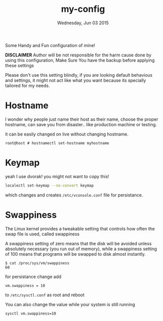 #+TITLE: my-config
#+DATE: Wednesday, Jun 03 2015

Some Handy and Fun configuration of mine!

*DISCLAIMER* Author will be not responsible for the harm cause done
by using this configuration, Make Sure You have the backup before
applying these settings

Please don't use this setting blindly, if you are looking default
behavious and settings, it might not act like what you want because
its specially tailored for my needs.

* Hostname

  I wonder why people just name their host as their name, choose the
  proper hostname, can save you from disaster.. like production
  machine or testing.

  it can be easily changed on live without changing hostname.

  #+BEGIN_EXAMPLE
    root@host # hostnamectl set-hostname myhostname
  #+END_EXAMPLE

* Keymap

  yeah I use dvorak! you might not want to copy this!

  #+BEGIN_SRC bash
    localectl set-keymap --no-convert keymap
  #+END_SRC

  which changes and creates =/etc/vconsole.conf= file for persistance.

* Swappiness

  The Linux kernel provides a tweakable setting that controls how
  often the swap file is used, called swappiness

  A swappiness setting of zero means that the disk will be avoided
  unless absolutely necessary (you run out of memory), while a
  swappiness setting of 100 means that programs will be swapped to
  disk almost instantly.

  #+BEGIN_EXAMPLE
    $ cat /proc/sys/vm/swappiness
    60
  #+END_EXAMPLE

  for persistance change add

  #+BEGIN_EXAMPLE
    vm.swappiness = 10
  #+END_EXAMPLE

  to =/etc/sysctl.conf= as root and reboot

  You can also change the value while your system is still running

  #+BEGIN_EXAMPLE
    sysctl vm.swappiness=10
  #+END_EXAMPLE
